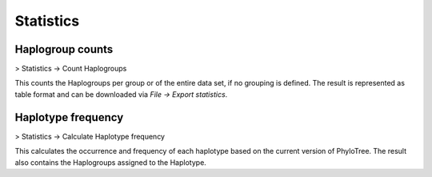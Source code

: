 Statistics
==========


Haplogroup counts
----------------

> Statistics -> Count Haplogroups

This counts the Haplogroups per group or of the entire data set, if no grouping is defined.
The result is represented as table format and can be downloaded via *File -> Export statistics*.



Haplotype frequency
-------------------

> Statistics -> Calculate Haplotype frequency

This calculates the occurrence and frequency of each haplotype based on the current version
of PhyloTree. The result also contains the Haplogroups assigned to the Haplotype.
